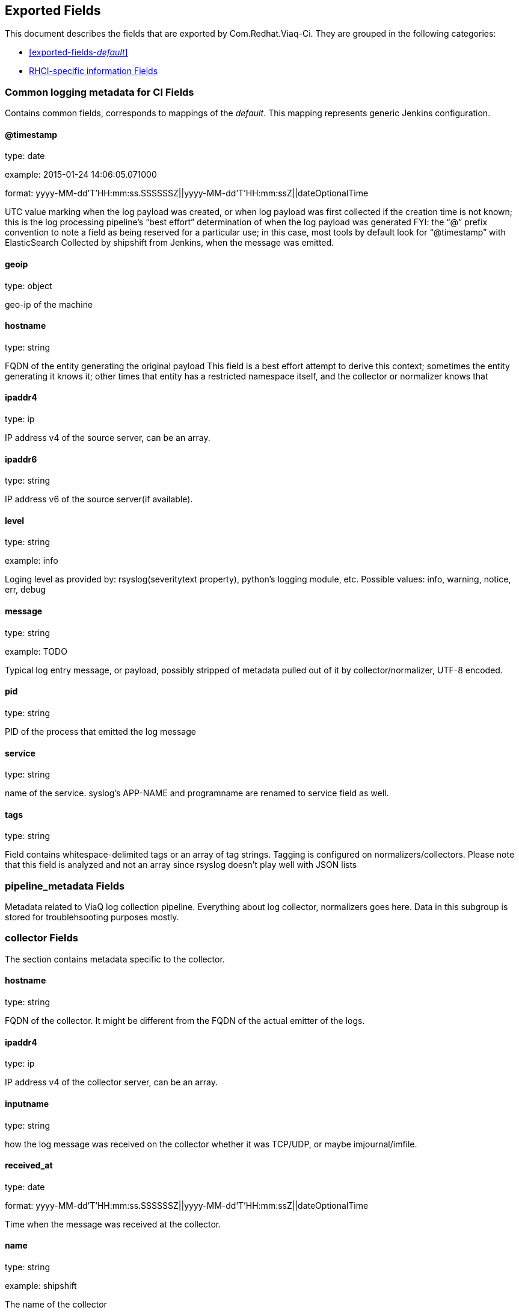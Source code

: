 
////
This file is generated! See fields.yml and scripts/generate_field_docs.py
////

[[exported-fields]]
== Exported Fields

This document describes the fields that are exported by Com.Redhat.Viaq-Ci. They are
grouped in the following categories:

* <<exported-fields-_default_>>
* <<exported-fields-jenkins_data>>

[[exported-fields-_default_]]
=== Common logging metadata for CI Fields

Contains common fields, corresponds to mappings of the _default_. This mapping represents generic Jenkins configuration.



==== @timestamp

type: date

example: 2015-01-24 14:06:05.071000

format: yyyy-MM-dd'T'HH:mm:ss.SSSSSSZ||yyyy-MM-dd'T'HH:mm:ssZ||dateOptionalTime

UTC value marking when the log payload was created, or when log payload was first collected if the creation time is not known;  this is the log processing pipeline’s “best effort” determination of when the log payload was generated FYI: the “@” prefix convention to note a field as being reserved for a particular use; in this case, most tools by default look for “@timestamp” with ElasticSearch Collected by shipshift from Jenkins, when the message was emitted.


==== geoip

type: object

geo-ip of the machine


==== hostname

type: string

FQDN of the entity generating the original payload This field is a best effort attempt to derive this context; sometimes the entity generating it knows it; other times that entity has a restricted namespace itself, and the collector or normalizer knows that


==== ipaddr4

type: ip

IP address v4 of the source server, can be an array.


==== ipaddr6

type: string

IP address v6 of the source server(if available).


==== level

type: string

example: info

Loging level as provided by: rsyslog(severitytext property), python's logging module, etc. Possible values: info, warning, notice, err, debug


==== message

type: string

example: TODO

Typical log entry message, or payload, possibly stripped of metadata pulled out of it by collector/normalizer, UTF-8 encoded.


==== pid

type: string

PID of the process that emitted the log message


==== service

type: string

name of the service. syslog's APP-NAME and programname are renamed to service field as well.


==== tags

type: string

Field contains whitespace-delimited tags or an array of tag strings. Tagging is configured on normalizers/collectors. Please note that this field is analyzed and not an array since rsyslog doesn't play well with JSON lists


=== pipeline_metadata Fields

Metadata related to ViaQ log collection pipeline. Everything about log collector, normalizers goes here. Data in this subgroup is stored for troublehsooting purposes mostly.



=== collector Fields

The section contains metadata specific to the collector.



==== hostname

type: string

FQDN of the collector. It might be different from the FQDN of the actual emitter of the logs.


==== ipaddr4

type: ip

IP address v4 of the collector server, can be an array.


==== inputname

type: string

how the log message was received on the collector whether it was TCP/UDP, or maybe imjournal/imfile.


==== received_at

type: date

format: yyyy-MM-dd'T'HH:mm:ss.SSSSSSZ||yyyy-MM-dd'T'HH:mm:ssZ||dateOptionalTime

Time when the message was received at the collector.


==== name

type: string

example: shipshift

The name of the collector


=== normalizer Fields

The section contains metadata specific to the normalizer.



==== hostname

type: string

FQDN of the normalizer.


==== ipaddr4

type: ip

IP address v4 of the normalizer server, can be an array.


==== inputname

type: string

how the log message was received on the normalizer whether it was TCP/UDP.


==== received_at

type: date

format: yyyy-MM-dd'T'HH:mm:ss.SSSSSSZ||yyyy-MM-dd'T'HH:mm:ssZ||dateOptionalTime

Time when the message was received at the normalizer.


==== name

type: string

example: rhci-logstash

The name of the normalizer


==== @version

type: string

example: TODO

Version of “com.redhat.viaq” mapping the document is intended to adhere by the normalizer. It must be set by the normalizer.  The value must correspond to the [_meta][version].


==== original_raw_message

type: string

The original non-parsed log message, collected by collector or as close to the source as possible. The field is analyzed for now for troubleshooting purposes. In future we may change it to not_analyzed


==== trace

type: string

example: shipshift,<version>,2016.02.01 logstash,1.5,2016.03.03

The field records the trace of the message. Each collector/normalizer appends information about itself and the date/time when the message was processed.


=== shipshift_metadata Fields

Placeholder for shipshift metadata. In control by shipshift team.


=== ci_master Fields

Metadata related to the master server of CI (f.e. Jenkins master).



==== hostname

type: string

FQDN of the CI master.


=== ci_agent Fields

Metadata related to the CI agent/slave that executed the job.



==== label

type: string

TODO.


==== name

type: string

TODO.


=== ci_job Fields

Metadata related to the CI job itself.



==== name

type: string

Name of the CI job.


==== build_id

type: integer

Build ID of the CI job.


==== phase

type: string

Phase of the CI job.


==== status

type: string

CI job status.


==== log_url

type: string

URL to the html log of the CI job.


==== full_url

type: string

Full URL to the CI job on the CI master.


==== file

type: string

name of the log file. 


==== offset

type: long

offset of the message in the logs file. 


[[exported-fields-jenkins_data]]
=== RHCI-specific information Fields

RHCI-specific mapping. It inherits all the fields from _default_ mapping



=== rhci Fields

Metadata related to the CI job itself.



==== ise_ci_branch

type: string

TODO.


==== iso_source

type: string

TODO.


==== pit_branch

type: string

TODO.


==== project_name

type: string

TODO.


==== scenario_name

type: string

TODO.


==== project_name

type: string

TODO.


==== task_process

type: string

offset of the message in the logs file.


==== BKR_JOBID

type: string

TODO


==== CI_MESSAGE

type: string

TODO


==== EXISTING_NODES

type: string

TODO


==== PRIVATE_IPS

type: string

TODO


==== PROVISION_JOB

type: string

TODO


==== SITE

type: string

TODO


==== UUID

type: string

TODO


==== cleanup

type: string

TODO


==== deployment_target

type: string

TODO


==== disconnected_mode

type: string

TODO


==== email-list

type: string

TODO


==== job_type

type: string

TODO


==== jobstartwait

type: string

TODO


==== junk

type: string

TODO


==== phase2_pipeline

type: string

TODO


==== teardown

type: string

TODO


==== LABEL

type: string

TODO


==== osp_controller_count

type: integer

TODO


==== osp_hypervisor_count

type: integer

TODO


==== rhev_hypervisor_count

type: integer

TODO


